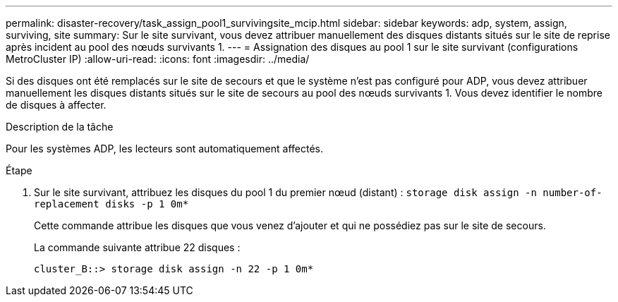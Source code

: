 ---
permalink: disaster-recovery/task_assign_pool1_survivingsite_mcip.html 
sidebar: sidebar 
keywords: adp, system, assign, surviving, site 
summary: Sur le site survivant, vous devez attribuer manuellement des disques distants situés sur le site de reprise après incident au pool des nœuds survivants 1. 
---
= Assignation des disques au pool 1 sur le site survivant (configurations MetroCluster IP)
:allow-uri-read: 
:icons: font
:imagesdir: ../media/


[role="lead"]
Si des disques ont été remplacés sur le site de secours et que le système n'est pas configuré pour ADP, vous devez attribuer manuellement les disques distants situés sur le site de secours au pool des nœuds survivants 1. Vous devez identifier le nombre de disques à affecter.

.Description de la tâche
Pour les systèmes ADP, les lecteurs sont automatiquement affectés.

.Étape
. Sur le site survivant, attribuez les disques du pool 1 du premier nœud (distant) : `storage disk assign -n number-of-replacement disks -p 1 0m*`
+
Cette commande attribue les disques que vous venez d'ajouter et qui ne possédiez pas sur le site de secours.

+
La commande suivante attribue 22 disques :

+
[listing]
----
cluster_B::> storage disk assign -n 22 -p 1 0m*
----

